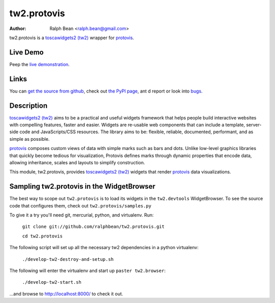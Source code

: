 tw2.protovis
=======

:Author: Ralph Bean <ralph.bean@gmail.com>

.. comment: split here

.. _toscawidgets2 (tw2): http://toscawidgets.org/documentation/tw2.core/
.. _protovis: http://vis.stanford.edu/protovis/

tw2.protovis is a `toscawidgets2 (tw2)`_ wrapper for `protovis`_.

Live Demo
---------

Peep the `live demonstration <http://craftsman.rc.rit.edu/module?module=tw2.protovis>`_.

Links
-----

You can `get the source from github <http://github.com/ralphbean/tw2.protovis>`_,
check out `the PyPI page <http://pypi.python.org/pypi/tw2.protovis>`_, ant
d
report or look into `bugs <http://github.com/ralphbean/tw2.protovis/issues/>`_.

Description
-----------

`toscawidgets2 (tw2)`_ aims to be a practical and useful widgets framework
that helps people build interactive websites with compelling features, faster
and easier. Widgets are re-usable web components that can include a template,
server-side code and JavaScripts/CSS resources. The library aims to be:
flexible, reliable, documented, performant, and as simple as possible.

`protovis`_ composes custom views of data with simple marks such as bars and dots. Unlike low-level graphics libraries that quickly become tedious for visualization, Protovis defines marks through dynamic properties that encode data, allowing inheritance, scales and layouts to simplify construction.

This module, tw2.protovis, provides `toscawidgets2 (tw2)`_ widgets that render `protovis`_ data visualizations.


Sampling tw2.protovis in the WidgetBrowser
-------------------------------------

The best way to scope out ``tw2.protovis`` is to load its widgets in the 
``tw2.devtools`` WidgetBrowser.  To see the source code that configures them,
check out ``tw2.protovis/samples.py``

To give it a try you'll need git, mercurial, python, and virtualenv.  Run:

    ``git clone git://github.com/ralphbean/tw2.protovis.git``

    ``cd tw2.protovis``

The following script will set up all the necessary tw2 dependencies in a
python virtualenv:

    ``./develop-tw2-destroy-and-setup.sh``

The following will enter the virtualenv and start up ``paster tw2.browser``:

    ``./develop-tw2-start.sh``

...and browse to http://localhost:8000/ to check it out.



